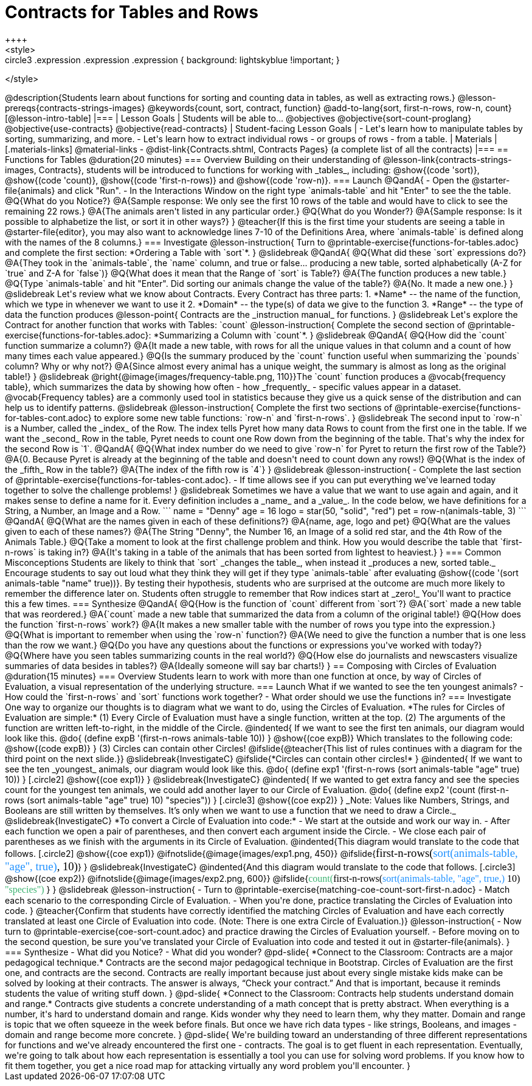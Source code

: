 = Contracts for Tables and Rows
++++
<style>
.circle2 .expression .expression { background: lightskyblue !important; }
.circle3 .expression { background: aquamarine !important; }
.circle3 .expression .expression { background: white !important; }
.circle3 .expression .expression .expression { background: lightskyblue !important; }
</style>
++++
@description{Students learn about functions for sorting and counting data in tables, as well as extracting rows.}

@lesson-prereqs{contracts-strings-images}

@keywords{count, sort, contract, function}

@add-to-lang{sort, first-n-rows, row-n, count}


[@lesson-intro-table]
|===

| Lesson Goals
| Students will be able to...

@objectives
@objective{sort-count-proglang}
@objective{use-contracts}
@objective{read-contracts}

| Student-facing Lesson Goals
|

- Let's learn how to manipulate tables by sorting, summarizing, and more.
- Let's learn how to extract individual rows - or groups of rows - from a table.

| Materials
|[.materials-links]
@material-links

- @dist-link{Contracts.shtml, Contracts Pages} (a complete list of all the contracts)

|===

== Functions for Tables @duration{20 minutes}

=== Overview

Building on their understanding of @lesson-link{contracts-strings-images, Contracts}, students will be introduced to functions for working with _tables_, including: @show{(code 'sort)},  @show{(code 'count)}, @show{(code 'first-n-rows)} and @show{(code 'row-n)}.

=== Launch

@QandA{
- Open the @starter-file{animals} and click "Run".
- In the Interactions Window on the right type `animals-table` and hit "Enter" to see the the table.
@Q{What do you Notice?}
@A{Sample response: We only see the first 10 rows of the table and would have to click to see the remaining 22 rows.}
@A{The animals aren't listed in any particular order.}

@Q{What do you Wonder?}
@A{Sample response: Is it possible to alphabetize the list, or sort it in other ways?}
}

@teacher{If this is the first time your students are seeing a table in @starter-file{editor}, you may also want to acknowledge lines 7-10 of the Definitions Area, where `animals-table` is defined along with the names of the 8 columns.}


=== Investigate

@lesson-instruction{
Turn to @printable-exercise{functions-for-tables.adoc} and complete the first section: *Ordering a Table with `sort`*.
}

@slidebreak

@QandA{
@Q{What did these `sort` expressions do?}
@A{They took in the `animals-table`, the `name` column, and true or false... producing a new table, sorted alphabetically (A-Z for `true` and Z-A for `false`)}

@Q{What does it mean that the Range of `sort` is Table?}
@A{The function produces a new table.}

@Q{Type `animals-table` and hit "Enter". Did sorting our animals change the value of the table?}
@A{No. It made a new one.}
}

@slidebreak

Let's review what we know about Contracts. Every Contract has three parts:

1. *Name* -- the name of the function, which we type in whenever we want to use it
2. *Domain* -- the type(s) of data we give to the function
3. *Range* -- the type of data the function produces

@lesson-point{
Contracts are the _instruction manual_ for functions.
}

@slidebreak

Let's explore the Contract for another function that works with Tables: `count`

@lesson-instruction{
Complete the second section of @printable-exercise{functions-for-tables.adoc}: *Summarizing a Column with `count`*.
}

@slidebreak


@QandA{
@Q{How did the `count` function summarize a column?}
@A{It made a new table, with rows for all the unique values in that column and a count of how many times each value appeared.}

@Q{Is the summary produced by the `count` function useful when summarizing the `pounds` column? Why or why not?}
@A{Since almost every animal has a unique weight, the summary is almost as long as the original table!}
}

@slidebreak

@right{@image{images/frequency-table.png, 110}}The `count` function produces a @vocab{frequency table}, which summarizes the data by showing how often - how _frequently_ - specific values appear in a dataset.

@vocab{Frequency tables} are a commonly used tool in statistics because they give us a quick sense of the distribution and can help us to identify patterns.

@slidebreak

@lesson-instruction{
Complete the first two sections of @printable-exercise{functions-for-tables-cont.adoc} to explore some new table functions: `row-n` and `first-n-rows`.
}

@slidebreak

The second input to `row-n` is a Number, called the _index_ of the Row. The index tells Pyret how many data Rows to count from the first one in the table.

If we want the _second_ Row in the table, Pyret needs to count one Row down from the beginning of the table. That's why the index for the second Row is `1`.

@QandA{
@Q{What index number do we need to give `row-n` for Pyret to return the first row of the Table?}
@A{0. Because Pyret is already at the beginning of the table and doesn't need to count down any rows!}

@Q{What is the index of the _fifth_ Row in the table?}
@A{The index of the fifth row is `4`}
}

@slidebreak

@lesson-instruction{
- Complete the last section of @printable-exercise{functions-for-tables-cont.adoc}.
- If time allows see if you can put everything we've learned today together to solve the challenge problems!
}

@slidebreak

Sometimes we have a value that we want to use again and again, and it makes sense to define a name for it. Every definition includes a _name_ and a _value_. In the code below, we have definitions for a String, a Number, an Image and a Row.

```
name = "Denny"
age = 16
logo = star(50, "solid", "red")
pet = row-n(animals-table, 3)
```

@QandA{
@Q{What are the names given in each of these definitions?}
@A{name, age, logo and pet}
@Q{What are the values given to each of these names?}
@A{The String "Denny", the Number 16, an Image of a solid red star, and the 4th Row of the Animals Table.}
@Q{Take a moment to look at the first challenge problem and think. How you would describe the table that `first-n-rows` is taking in?}
@A{It's taking in a table of the animals that has been sorted from lightest to heaviest.}
}


=== Common Misconceptions

Students are likely to think that `sort` _changes the table_, when instead it _produces a new, sorted table._ Encourage students to say out loud what they think they will get if they type `animals-table` after evaluating @show{(code '(sort animals-table "name" true))}. By testing their hypothesis, students who are surprised at the outcome are much more likely to remember the difference later on.

Students often struggle to remember that Row indices start at _zero!_ You'll want to practice this a few times.

=== Synthesize

@QandA{
@Q{How is the function of `count` different from `sort`?}
@A{`sort` made a new table that was reordered.}
@A{`count` made a new table that summarized the data from a column of the original table!}

@Q{How does the function `first-n-rows` work?}
@A{It makes a new smaller table with the number of rows you type into the expression.}

@Q{What is important to remember when using the `row-n` function?}
@A{We need to give the function a number that is one less than the row we want.}

@Q{Do you have any questions about the functions or expressions you've worked with today?}

@Q{Where have you seen tables summarizing counts in the real world?}

@Q{How else do journalists and newscasters visualize summaries of data besides in tables?}
@A{Ideally someone will say bar charts!}
}

== Composing with Circles of Evaluation @duration{15 minutes}

=== Overview

Students learn to work with more than one function at once, by way of Circles of Evaluation, a visual representation of the underlying structure.

=== Launch

What if we wanted to see the ten youngest animals? 

- How could the `first-n-rows` and `sort` functions work together? 
- What order should we use the functions in?

=== Investigate

One way to organize our thoughts is to diagram what we want to do, using the Circles of Evaluation. 

*The rules for Circles of Evaluation are simple:*

(1) Every Circle of Evaluation must have a single function, written at the top.

(2) The arguments of the function are written left-to-right, in the middle of the Circle.

@indented{
If we want to see the first ten animals, our diagram would look like this.

@do{
(define expB '(first-n-rows animals-table 10))
}

@show{(coe expB)}

Which translates to the following code:
@show{(code expB)}
}

(3) Circles can contain other Circles!

@ifslide{@teacher{This list of rules continues with a diagram for the third point on the next slide.}}

@slidebreak{InvestigateC}

@ifslide{*Circles can contain other circles!*

}
@indented{
If we want to see the ten _youngest_ animals, our diagram would look like this.

@do{
(define exp1 '(first-n-rows (sort animals-table "age" true) 10))
}
[.circle2]
@show{(coe exp1)}
}

@slidebreak{InvestigateC}

@indented{
If we wanted to get extra fancy and see the species count for the youngest ten animals, we could add another layer to our Circle of Evaluation.

@do{
(define exp2 '(count (first-n-rows (sort animals-table "age" true) 10) "species"))
}
[.circle3]
@show{(coe exp2)}
}

_Note: Values like Numbers, Strings, and Booleans are still written by themselves. It’s only when we want to use a function that we need to draw a Circle._

@slidebreak{InvestigateC}

*To convert a Circle of Evaluation into code:*

- We start at the outside and work our way in. 
- After each function we open a pair of parentheses, and then convert each argument inside the Circle. 
- We close each pair of parentheses as we finish with the arguments in its Circle of Evaluation.

@indented{This diagram would translate to the code that follows. 
[.circle2]
@show{(coe exp1)} 

@ifnotslide{@image{images/exp1.png, 450}}
@ifslide{<span style="font-family: Roboto Mono; font-size: 14pt;">first-n-rows(<span style="color:dodgerblue;">sort(animals-table, "age", true)</span>, 10)</span>}
}

@slidebreak{InvestigateC}

@indented{And this diagram would translate to the code that follows.

[.circle3]
@show{(coe exp2)}

@ifnotslide{@image{images/exp2.png, 600}}
@ifslide{<span style="font-family: Roboto Mono; font-size: 12pt;"><span style="color:mediumseagreen;">count(</span>first-n-rows(<span style="color:dodgerblue;">sort(animals-table, "age", true,)</span> 10) <span style="color:mediumseagreen;">"species")</span> </span>}
}

@slidebreak

@lesson-instruction{
- Turn to @printable-exercise{matching-coe-count-sort-first-n.adoc}
- Match each scenario to the corresponding Circle of Evaluation.
- When you're done, practice translating the Circles of Evaluation into code.
}

@teacher{Confirm that students have correctly identified the matching Circles of Evaluation and have each correctly translated at least one Circle of Evaluation into code. (Note: There is one extra Circle of Evaluation.)}

@lesson-instruction{
- Now turn to @printable-exercise{coe-sort-count.adoc} and practice drawing the Circles of Evaluation yourself.
- Before moving on to the second question, be sure you've translated your Circle of Evaluation into code and tested it out in @starter-file{animals}.
}

=== Synthesize

- What did you Notice?
- What did you wonder?


@pd-slide{

*Connect to the Classroom: Contracts are a major pedagogical technique.*

Contracts are the second major pedagogical technique in Bootstrap. Circles of Evaluation are the first one, and contracts are the second.

Contracts are really important because just about every single mistake kids make can be solved by looking at their contracts. The answer is always, “Check your contract.”

And that is important, because it reminds students the value of writing stuff down.
}

@pd-slide{

*Connect to the Classroom: Contracts help students understand domain and range.*

Contracts give students a concrete understanding of a math concept that is pretty abstract.

When everything is a number, it's hard to understand domain and range. Kids wonder why they need to learn them, why they matter.

Domain and range is topic that we often squeeze in the week before finals. But once we have rich data types - like strings, Booleans, and images - domain and range become more concrete.
}

@pd-slide{

We're building toward an understanding of three different representations for functions and we've already encountered the first one - contracts.

The goal is to get fluent in each representation. Eventually, we're going to talk about how each representation is essentially a tool you can use for solving word problems. If you know how to fit them together, you get a nice road map for attacking virtually any word problem you'll encounter.
}

